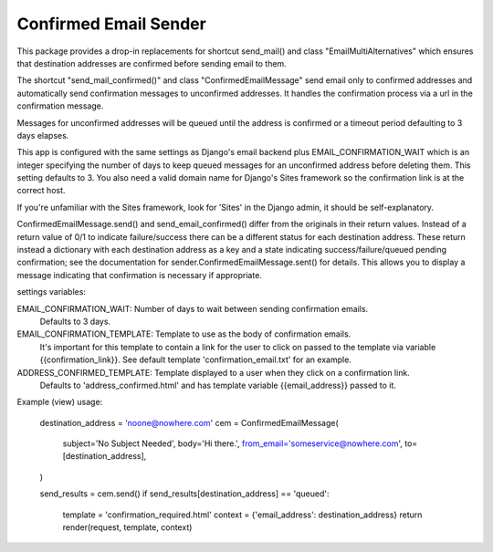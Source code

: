 ======================
Confirmed Email Sender
======================

This package provides a drop-in replacements for shortcut send_mail() and class 
"EmailMultiAlternatives" which ensures that destination addresses are confirmed
before sending email to them.

The shortcut "send_mail_confirmed()" and class "ConfirmedEmailMessage" send email only
to confirmed addresses and automatically send confirmation messages to unconfirmed addresses.
It handles the confirmation process via a url in the confirmation message.

Messages for unconfirmed addresses will be queued until the address is confirmed
or a timeout period defaulting to 3 days elapses.

This app is configured with the same settings as Django's email backend plus
EMAIL_CONFIRMATION_WAIT which is an integer specifying the number of days to keep
queued messages for an unconfirmed address before deleting them.  This setting
defaults to 3.  You also need a valid domain name for Django's Sites framework
so the confirmation link is at the correct host.

If you're unfamiliar with the Sites framework, look for 'Sites' in the Django admin,
it should be self-explanatory.

ConfirmedEmailMessage.send() and send_email_confirmed() differ from the originals in
their return values.  Instead of a return value of 0/1 to indicate failure/success there
can be a different status for each destination address.   These return instead a dictionary with
each destination address as a key and a state indicating
success/failure/queued pending confirmation; see the documentation for
sender.ConfirmedEmailMessage.sent() for details.
This allows you to display a message indicating that confirmation is necessary if appropriate.

settings variables:

EMAIL_CONFIRMATION_WAIT: Number of days to wait between sending confirmation emails.
    Defaults to 3 days.

EMAIL_CONFIRMATION_TEMPLATE: Template to use as the body of confirmation emails.
    It's important for this template to contain a link for the user to click on
    passed to the template via variable {{confirmation_link}}.  See default template
    'confirmation_email.txt' for an example.

ADDRESS_CONFIRMED_TEMPLATE: Template displayed to a user when they click on a confirmation link.
    Defaults to 'address_confirmed.html' and has template variable
    {{email_address}} passed to it.

Example (view) usage:

    destination_address = 'noone@nowhere.com'
    cem = ConfirmedEmailMessage(
        subject='No Subject Needed',
        body='Hi there.',
        from_email='someservice@nowhere.com',
        to=[destination_address],
    )

    send_results = cem.send()
    if send_results[destination_address] == 'queued':
        template = 'confirmation_required.html'
        context = {'email_address': destination_address}
        return render(request, template, context)
